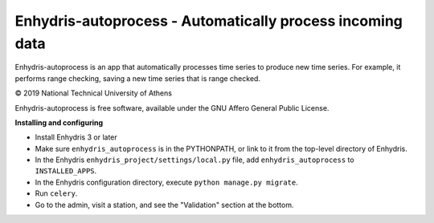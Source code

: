 ==========================================================
Enhydris-autoprocess - Automatically process incoming data
==========================================================

.. image:: https://travis-ci.org/openmeteo/enhydris-autoprocess.svg?branch=master
    :alt: Build button
    :target: https://travis-ci.org/openmeteo/enhydris-autoprocess

.. image:: https://codecov.io/github/openmeteo/enhydris-autoprocess/coverage.svg?branch=master
    :alt: Coverage
    :target: https://codecov.io/gh/openmeteo/enhydris-autoprocess

Enhydris-autoprocess is an app that automatically processes time series
to produce new time series. For example, it performs range checking,
saving a new time series that is range checked.

© 2019 National Technical University of Athens

Enhydris-autoprocess is free software, available under the GNU Affero
General Public License.

**Installing and configuring**

- Install Enhydris 3 or later

- Make sure ``enhydris_autoprocess`` is in the PYTHONPATH, or link to it
  from the top-level directory of Enhydris.

- In the Enhydris ``enhydris_project/settings/local.py`` file, add
  ``enhydris_autoprocess`` to ``INSTALLED_APPS``.

- In the Enhydris configuration directory, execute ``python manage.py
  migrate``.

- Run ``celery``.

- Go to the admin, visit a station, and see the "Validation" section at
  the bottom.
